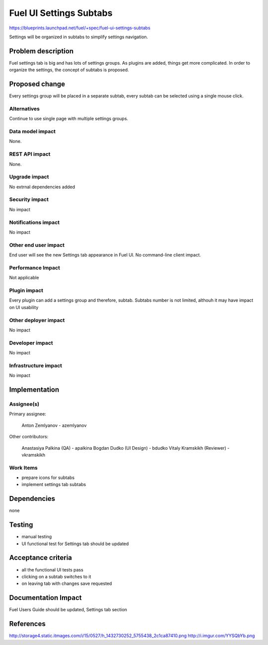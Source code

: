 ..
 This work is licensed under a Creative Commons Attribution 3.0 Unported
 License.

 http://creativecommons.org/licenses/by/3.0/legalcode

==========================================
Fuel UI Settings Subtabs
==========================================

https://blueprints.launchpad.net/fuel/+spec/fuel-ui-settings-subtabs

Settings will be organized in subtabs to simplify
settings navigation.

Problem description
===================

Fuel settings tab is big and has lots of settings groups. As plugins
are added, things get more complicated. In order to organize the
settings, the concept of subtabs is proposed.

Proposed change
===============

Every settings group will be placed in a separate subtab, every subtab
can be selected using a single mouse click.

.. image:: ../../images/7.0/fuel-ui-settings-subtabs/mock.png

Alternatives
------------

Continue to use single page with multiple settings groups.

Data model impact
-----------------

None.

REST API impact
---------------

None.

Upgrade impact
--------------

No extrnal dependencies added

Security impact
---------------

No impact

Notifications impact
--------------------

No impact

Other end user impact
---------------------

End user will see the new Settings tab appearance in Fuel UI.
No command-line client impact.

Performance Impact
------------------

Not applicable

Plugin impact
-------------

Every plugin can add a settings group and therefore, subtab.
Subtabs number is not limited, althouh it may have impact on
UI usability

Other deployer impact
---------------------

No impact

Developer impact
----------------

No impact

Infrastructure impact
---------------------

No impact

Implementation
==============

Assignee(s)
-----------

Primary assignee:

  Anton Zemlyanov - azemlyanov

Other contributors:

 Anastasiya Palkina (QA) - apalkina
 Bogdan Dudko (UI Design) - bdudko
 Vitaly Kramskikh (Reviewer) - vkramskikh

Work Items
----------

- prepare icons for subtabs
- implement settings tab subtabs


Dependencies
============

none

Testing
=======

- manual testing
- UI functional test for Settings tab should be updated

Acceptance criteria
===================

- all the functional UI tests pass
- clicking on a subtab switches to it
- on leaving tab with changes save requested

Documentation Impact
====================

Fuel Users Guide should be updated, Settings tab section

References
==========

http://storage4.static.itmages.com/i/15/0527/h_1432730252_5755438_2c1ca87410.png
http://i.imgur.com/YYSQbYb.png

